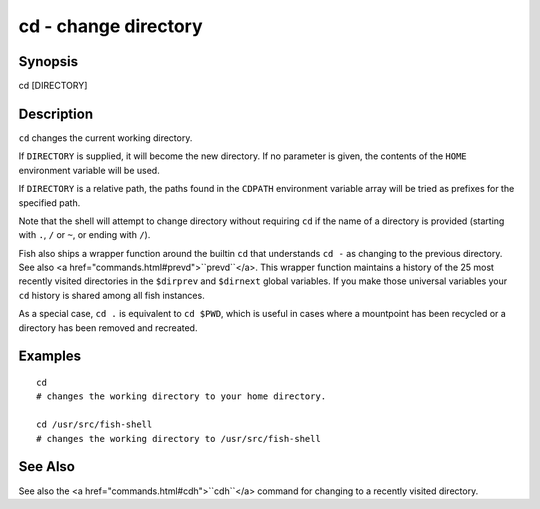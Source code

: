 cd - change directory
==========================================

Synopsis
--------

cd [DIRECTORY]


Description
------------
``cd`` changes the current working directory.

If ``DIRECTORY`` is supplied, it will become the new directory. If no parameter is given, the contents of the ``HOME`` environment variable will be used.

If ``DIRECTORY`` is a relative path, the paths found in the ``CDPATH`` environment variable array will be tried as prefixes for the specified path.

Note that the shell will attempt to change directory without requiring ``cd`` if the name of a directory is provided (starting with ``.``, ``/`` or ``~``, or ending with ``/``).

Fish also ships a wrapper function around the builtin ``cd`` that understands ``cd -`` as changing to the previous directory. See also <a href="commands.html#prevd">``prevd``</a>. This wrapper function maintains a history of the 25 most recently visited directories in the ``$dirprev`` and ``$dirnext`` global variables. If you make those universal variables your ``cd`` history is shared among all fish instances.

As a special case, ``cd .`` is equivalent to ``cd $PWD``, which is useful in cases where a mountpoint has been recycled or a directory has been removed and recreated.

Examples
------------



::

    cd
    # changes the working directory to your home directory.
    
    cd /usr/src/fish-shell
    # changes the working directory to /usr/src/fish-shell


See Also
------------

See also the <a href="commands.html#cdh">``cdh``</a> command for changing to a recently visited directory.
